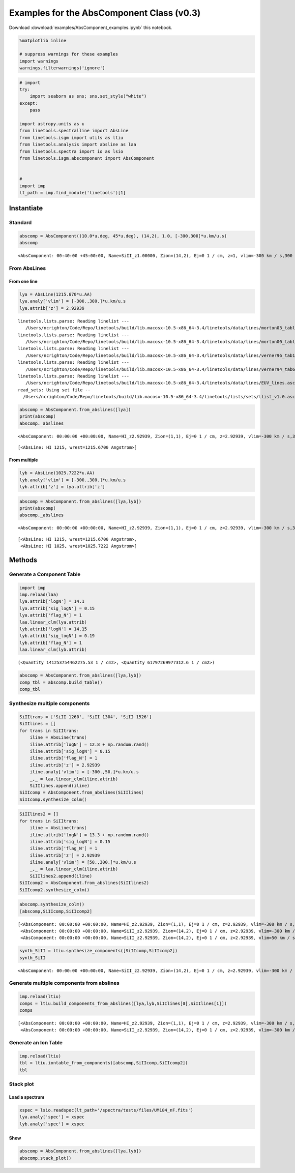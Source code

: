 
Examples for the AbsComponent Class (v0.3)
==========================================

Download :download:`examples/AbsComponent_examples.ipynb` this notebook.

.. code:: python

    %matplotlib inline
    
    # suppress warnings for these examples
    import warnings
    warnings.filterwarnings('ignore')

.. code:: python

    # import
    try:
        import seaborn as sns; sns.set_style("white")
    except:
        pass
    
    import astropy.units as u
    from linetools.spectralline import AbsLine
    from linetools.isgm import utils as ltiu
    from linetools.analysis import absline as laa
    from linetools.spectra import io as lsio
    from linetools.isgm.abscomponent import AbsComponent
    
    
    #
    import imp
    lt_path = imp.find_module('linetools')[1]

Instantiate
-----------

Standard
~~~~~~~~

.. code:: python

    abscomp = AbsComponent((10.0*u.deg, 45*u.deg), (14,2), 1.0, [-300,300]*u.km/u.s)
    abscomp




.. parsed-literal::

    <AbsComponent: 00:40:00 +45:00:00, Name=SiII_z1.00000, Zion=(14,2), Ej=0 1 / cm, z=1, vlim=-300 km / s,300 km / s>



From AbsLines
~~~~~~~~~~~~~

From one line
^^^^^^^^^^^^^

.. code:: python

    lya = AbsLine(1215.670*u.AA)
    lya.analy['vlim'] = [-300.,300.]*u.km/u.s
    lya.attrib['z'] = 2.92939


.. parsed-literal::

    linetools.lists.parse: Reading linelist --- 
       /Users/ncrighton/Code/Repo/linetools/build/lib.macosx-10.5-x86_64-3.4/linetools/data/lines/morton03_table2.fits.gz
    linetools.lists.parse: Reading linelist --- 
       /Users/ncrighton/Code/Repo/linetools/build/lib.macosx-10.5-x86_64-3.4/linetools/data/lines/morton00_table2.fits.gz
    linetools.lists.parse: Reading linelist --- 
       /Users/ncrighton/Code/Repo/linetools/build/lib.macosx-10.5-x86_64-3.4/linetools/data/lines/verner96_tab1.fits.gz
    linetools.lists.parse: Reading linelist --- 
       /Users/ncrighton/Code/Repo/linetools/build/lib.macosx-10.5-x86_64-3.4/linetools/data/lines/verner94_tab6.fits
    linetools.lists.parse: Reading linelist --- 
       /Users/ncrighton/Code/Repo/linetools/build/lib.macosx-10.5-x86_64-3.4/linetools/data/lines/EUV_lines.ascii
    read_sets: Using set file -- 
      /Users/ncrighton/Code/Repo/linetools/build/lib.macosx-10.5-x86_64-3.4/linetools/lists/sets/llist_v1.0.ascii


.. code:: python

    abscomp = AbsComponent.from_abslines([lya])
    print(abscomp)
    abscomp._abslines


.. parsed-literal::

    <AbsComponent: 00:00:00 +00:00:00, Name=HI_z2.92939, Zion=(1,1), Ej=0 1 / cm, z=2.92939, vlim=-300 km / s,300 km / s>




.. parsed-literal::

    [<AbsLine: HI 1215, wrest=1215.6700 Angstrom>]



From multiple
^^^^^^^^^^^^^

.. code:: python

    lyb = AbsLine(1025.7222*u.AA)
    lyb.analy['vlim'] = [-300.,300.]*u.km/u.s
    lyb.attrib['z'] = lya.attrib['z']

.. code:: python

    abscomp = AbsComponent.from_abslines([lya,lyb])
    print(abscomp)
    abscomp._abslines


.. parsed-literal::

    <AbsComponent: 00:00:00 +00:00:00, Name=HI_z2.92939, Zion=(1,1), Ej=0 1 / cm, z=2.92939, vlim=-300 km / s,300 km / s>




.. parsed-literal::

    [<AbsLine: HI 1215, wrest=1215.6700 Angstrom>,
     <AbsLine: HI 1025, wrest=1025.7222 Angstrom>]



Methods
-------

Generate a Component Table
~~~~~~~~~~~~~~~~~~~~~~~~~~

.. code:: python

    import imp
    imp.reload(laa)
    lya.attrib['logN'] = 14.1
    lya.attrib['sig_logN'] = 0.15
    lya.attrib['flag_N'] = 1
    laa.linear_clm(lya.attrib)
    lyb.attrib['logN'] = 14.15
    lyb.attrib['sig_logN'] = 0.19
    lyb.attrib['flag_N'] = 1
    laa.linear_clm(lyb.attrib)




.. parsed-literal::

    (<Quantity 141253754462275.53 1 / cm2>, <Quantity 61797269977312.6 1 / cm2>)



.. code:: python

    abscomp = AbsComponent.from_abslines([lya,lyb])
    comp_tbl = abscomp.build_table()
    comp_tbl




.. raw:: html

    &lt;QTable length=2&gt;
    <table id="table4507725552">
    <thead><tr><th>wrest</th><th>z</th><th>flag_N</th><th>logN</th><th>sig_logN</th></tr></thead>
    <thead><tr><th>Angstrom</th><th></th><th></th><th></th><th></th></tr></thead>
    <thead><tr><th>float64</th><th>float64</th><th>int64</th><th>float64</th><th>float64</th></tr></thead>
    <tr><td>1215.67</td><td>2.92939</td><td>1</td><td>14.1</td><td>0.15</td></tr>
    <tr><td>1025.7222</td><td>2.92939</td><td>1</td><td>14.15</td><td>0.19</td></tr>
    </table>



Synthesize multiple components
~~~~~~~~~~~~~~~~~~~~~~~~~~~~~~

.. code:: python

    SiIItrans = ['SiII 1260', 'SiII 1304', 'SiII 1526']
    SiIIlines = []
    for trans in SiIItrans:
        iline = AbsLine(trans)
        iline.attrib['logN'] = 12.8 + np.random.rand()
        iline.attrib['sig_logN'] = 0.15
        iline.attrib['flag_N'] = 1
        iline.attrib['z'] = 2.92939
        iline.analy['vlim'] = [-300.,50.]*u.km/u.s
        _,_ = laa.linear_clm(iline.attrib)
        SiIIlines.append(iline)
    SiIIcomp = AbsComponent.from_abslines(SiIIlines)
    SiIIcomp.synthesize_colm()

.. code:: python

    SiIIlines2 = []
    for trans in SiIItrans:
        iline = AbsLine(trans)
        iline.attrib['logN'] = 13.3 + np.random.rand()
        iline.attrib['sig_logN'] = 0.15
        iline.attrib['flag_N'] = 1
        iline.attrib['z'] = 2.92939
        iline.analy['vlim'] = [50.,300.]*u.km/u.s
        _,_ = laa.linear_clm(iline.attrib)
        SiIIlines2.append(iline)
    SiIIcomp2 = AbsComponent.from_abslines(SiIIlines2)
    SiIIcomp2.synthesize_colm()

.. code:: python

    abscomp.synthesize_colm()
    [abscomp,SiIIcomp,SiIIcomp2]




.. parsed-literal::

    [<AbsComponent: 00:00:00 +00:00:00, Name=HI_z2.92939, Zion=(1,1), Ej=0 1 / cm, z=2.92939, vlim=-300 km / s,300 km / s, logN=14.1172, sig_N=0.117912, flag_N=1>,
     <AbsComponent: 00:00:00 +00:00:00, Name=SiII_z2.92939, Zion=(14,2), Ej=0 1 / cm, z=2.92939, vlim=-300 km / s,50 km / s, logN=13.1121, sig_N=0.0893676, flag_N=1>,
     <AbsComponent: 00:00:00 +00:00:00, Name=SiII_z2.92939, Zion=(14,2), Ej=0 1 / cm, z=2.92939, vlim=50 km / s,300 km / s, logN=13.4314, sig_N=0.0948459, flag_N=1>]



.. code:: python

    synth_SiII = ltiu.synthesize_components([SiIIcomp,SiIIcomp2])
    synth_SiII




.. parsed-literal::

    <AbsComponent: 00:00:00 +00:00:00, Name=SiII_z2.92939, Zion=(14,2), Ej=0 1 / cm, z=2.92939, vlim=-300 km / s,300 km / s, logN=13.6015, sig_N=0.0703485, flag_N=1>



Generate multiple components from abslines
~~~~~~~~~~~~~~~~~~~~~~~~~~~~~~~~~~~~~~~~~~

.. code:: python

    imp.reload(ltiu)
    comps = ltiu.build_components_from_abslines([lya,lyb,SiIIlines[0],SiIIlines[1]])
    comps




.. parsed-literal::

    [<AbsComponent: 00:00:00 +00:00:00, Name=HI_z2.92939, Zion=(1,1), Ej=0 1 / cm, z=2.92939, vlim=-300 km / s,300 km / s>,
     <AbsComponent: 00:00:00 +00:00:00, Name=SiII_z2.92939, Zion=(14,2), Ej=0 1 / cm, z=2.92939, vlim=-300 km / s,50 km / s>]



Generate an Ion Table
~~~~~~~~~~~~~~~~~~~~~

.. code:: python

    imp.reload(ltiu)
    tbl = ltiu.iontable_from_components([abscomp,SiIIcomp,SiIIcomp2])
    tbl




.. raw:: html

    &lt;QTable length=2&gt;
    <table id="table4515788896">
    <thead><tr><th>Z</th><th>ion</th><th>A</th><th>Ej</th><th>z</th><th>vmin</th><th>vmax</th><th>flag_N</th><th>logN</th><th>sig_logN</th></tr></thead>
    <thead><tr><th></th><th></th><th></th><th></th><th></th><th>km / s</th><th>km / s</th><th></th><th></th><th></th></tr></thead>
    <thead><tr><th>int64</th><th>int64</th><th>int64</th><th>float64</th><th>float64</th><th>float64</th><th>float64</th><th>int64</th><th>float64</th><th>float64</th></tr></thead>
    <tr><td>1</td><td>1</td><td>0</td><td>0.0</td><td>2.92939</td><td>-300.0</td><td>300.0</td><td>1</td><td>14.1172024817</td><td>0.117911610801</td></tr>
    <tr><td>14</td><td>2</td><td>0</td><td>0.0</td><td>2.92939</td><td>-300.0</td><td>300.0</td><td>1</td><td>13.6015026841</td><td>0.070348495532</td></tr>
    </table>



Stack plot
~~~~~~~~~~

Load a spectrum
^^^^^^^^^^^^^^^

.. code:: python

    xspec = lsio.readspec(lt_path+'/spectra/tests/files/UM184_nF.fits')
    lya.analy['spec'] = xspec
    lyb.analy['spec'] = xspec

Show
^^^^

.. code:: python

    abscomp = AbsComponent.from_abslines([lya,lyb])
    abscomp.stack_plot()



.. image:: AbsComponent_examples_files/AbsComponent_examples_30_0.png


